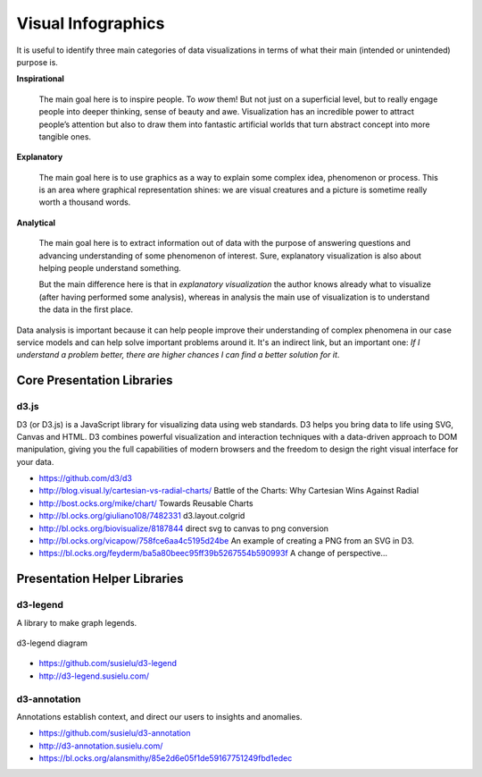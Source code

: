 
===================
Visual Infographics
===================

It is useful to identify three main categories of data visualizations in terms
of what their main (intended or unintended) purpose is.

**Inspirational**

    The main goal here is to inspire people. To *wow* them! But not just on a
    superficial level, but to really engage people into deeper thinking, sense
    of beauty and awe. Visualization has an incredible power to attract
    people’s attention but also to draw them into fantastic artificial worlds
    that turn abstract concept into more tangible ones.

**Explanatory**

    The main goal here is to use graphics as a way to explain some complex
    idea, phenomenon or process. This is an area where graphical
    representation shines: we are visual creatures and a picture is sometime
    really worth a thousand words.

**Analytical**

    The main goal here is to extract information out of data with the purpose
    of answering questions and advancing understanding of some phenomenon of
    interest. Sure, explanatory visualization is also about helping people
    understand something.

    But the main difference here is that in *explanatory visualization* the
    author knows already what to visualize (after having performed some
    analysis), whereas in analysis the main use of visualization is to
    understand the data in the first place.

Data analysis is important because it can help people improve their
understanding of complex phenomena in our case service models and can help
solve important problems around it. It's an indirect link, but an important
one: *If I understand a problem better, there are higher chances I can find a
better solution for it*.


Core Presentation Libraries
===========================


d3.js
-----

D3 (or D3.js) is a JavaScript library for visualizing data using web
standards. D3 helps you bring data to life using SVG, Canvas and HTML. D3
combines powerful visualization and interaction techniques with a data-driven
approach to DOM manipulation, giving you the full capabilities of modern
browsers and the freedom to design the right visual interface for your data.

* https://github.com/d3/d3
* http://blog.visual.ly/cartesian-vs-radial-charts/ Battle of the Charts: Why Cartesian Wins Against Radial
* http://bost.ocks.org/mike/chart/ Towards Reusable Charts
* http://bl.ocks.org/giuliano108/7482331 d3.layout.colgrid
* http://bl.ocks.org/biovisualize/8187844 direct svg to canvas to png conversion
* http://bl.ocks.org/vicapow/758fce6aa4c5195d24be  An example of creating a PNG from an SVG in D3.
* https://bl.ocks.org/feyderm/ba5a80beec95ff39b5267554b590993f A change of perspective...

Presentation Helper Libraries
=============================


d3-legend
---------

A library to make graph legends.

.. figure:: ../static/img/d3-legend.jpg
    :width: 80%
    :figclass: align-center

    d3-legend diagram

* https://github.com/susielu/d3-legend
* http://d3-legend.susielu.com/


d3-annotation
-------------

Annotations establish context, and direct our users to insights and anomalies.

* https://github.com/susielu/d3-annotation
* http://d3-annotation.susielu.com/
* https://bl.ocks.org/alansmithy/85e2d6e05f1de59167751249fbd1edec
